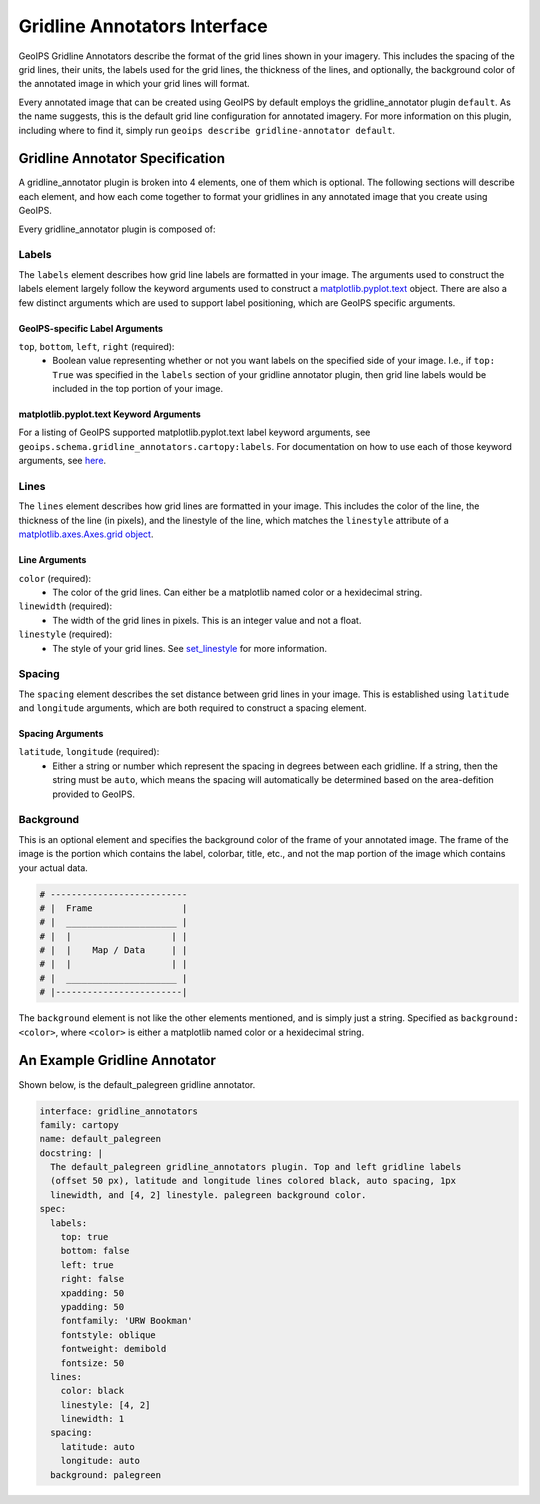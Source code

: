 .. dropdown:: Distribution Statement

 | # # # This source code is subject to the license referenced at
 | # # # https://github.com/NRLMMD-GEOIPS.

.. _gridline-annotators-functionality:

Gridline Annotators Interface
*****************************
GeoIPS Gridline Annotators describe the format of the grid lines shown in your imagery.
This includes the spacing of the grid lines, their units, the labels used for the grid
lines, the thickness of the lines, and optionally, the background color of the annotated
image in which your grid lines will format.

Every annotated image that can be created using GeoIPS by default employs the
gridline_annotator plugin ``default``. As the name suggests, this is the default grid
line configuration for annotated imagery. For more information on this plugin, including
where to find it, simply run ``geoips describe gridline-annotator default``.

Gridline Annotator Specification
================================
A gridline_annotator plugin is broken into 4 elements, one of them which is optional.
The following sections will describe each element, and how each come together to format
your gridlines in any annotated image that you create using GeoIPS.

Every gridline_annotator plugin is composed of:

Labels
------
The ``labels`` element describes how grid line labels are formatted in your image. The
arguments used to construct the labels element largely follow the keyword arguments used
to construct a `matplotlib.pyplot.text <https://matplotlib.org/stable/api/_as_gen/matplotlib.pyplot.text.html>`_
object. There are also a  few distinct arguments which are used to support label
positioning, which are GeoIPS specific arguments.

GeoIPS-specific Label Arguments
^^^^^^^^^^^^^^^^^^^^^^^^^^^^^^^
``top``, ``bottom``, ``left``, ``right`` (required):
    * Boolean value representing whether or not you want labels on the specified side of
      your image. I.e., if ``top: True`` was specified in the ``labels`` section of your
      gridline annotator plugin, then grid line labels would be included in the top
      portion of your image.

matplotlib.pyplot.text Keyword Arguments
^^^^^^^^^^^^^^^^^^^^^^^^^^^^^^^^^^^^^^^^
For a listing of GeoIPS supported matplotlib.pyplot.text label keyword arguments, see
``geoips.schema.gridline_annotators.cartopy:labels``. For documentation on how to use
each of those keyword arguments, see `here <https://matplotlib.org/stable/api/text_api.html#matplotlib.text.Text>`_.

Lines
-----
The ``lines`` element describes how grid lines are formatted in your image. This
includes the color of the line, the thickness of the line (in pixels), and the linestyle
of the line, which matches the ``linestyle`` attribute of a
`matplotlib.axes.Axes.grid object
<https://matplotlib.org/stable/api/_as_gen/matplotlib.lines.Line2D.html#matplotlib.lines.Line2D.set_linestyle>`_.

Line Arguments
^^^^^^^^^^^^^^
``color`` (required):
    * The color of the grid lines. Can either be a matplotlib named color or a
      hexidecimal string.
``linewidth`` (required):
    * The width of the grid lines in pixels. This is an integer value and not a float.
``linestyle`` (required):
    * The style of your grid lines. See `set_linestyle
      <https://matplotlib.org/stable/api/_as_gen/matplotlib.lines.Line2D.html#matplotlib.lines.Line2D.set_linestyle>`_
      for more information.

Spacing
-------
The ``spacing`` element describes the set distance between grid lines in your image.
This is established using ``latitude`` and ``longitude`` arguments, which are both
required to construct a spacing element.

Spacing Arguments
^^^^^^^^^^^^^^^^^
``latitude``, ``longitude`` (required):
    * Either a string or number which represent the spacing in degrees between each
      gridline. If a string, then the string must be ``auto``, which means the spacing
      will automatically be determined based on the area-defition provided to GeoIPS.

Background
----------
This is an optional element and specifies the background color of the frame of your
annotated image. The frame of the image is the portion which contains the label,
colorbar, title, etc., and not the map portion of the image which contains your actual
data.

.. code-block:: python

    # --------------------------
    # |  Frame                 |
    # |  _____________________ |
    # |  |                   | |
    # |  |    Map / Data     | |
    # |  |                   | |
    # |  _____________________ |
    # |------------------------|

The ``background`` element is not like the other elements mentioned, and is simply just
a string. Specified as ``background: <color>``, where ``<color>`` is either a matplotlib
named color or a hexidecimal string.

An Example Gridline Annotator
=============================
Shown below, is the default_palegreen gridline annotator.

.. code-block:: yaml

    interface: gridline_annotators
    family: cartopy
    name: default_palegreen
    docstring: |
      The default_palegreen gridline_annotators plugin. Top and left gridline labels
      (offset 50 px), latitude and longitude lines colored black, auto spacing, 1px
      linewidth, and [4, 2] linestyle. palegreen background color.
    spec:
      labels:
        top: true
        bottom: false
        left: true
        right: false
        xpadding: 50
        ypadding: 50
        fontfamily: 'URW Bookman'
        fontstyle: oblique
        fontweight: demibold
        fontsize: 50
      lines:
        color: black
        linestyle: [4, 2]
        linewidth: 1
      spacing:
        latitude: auto
        longitude: auto
      background: palegreen
